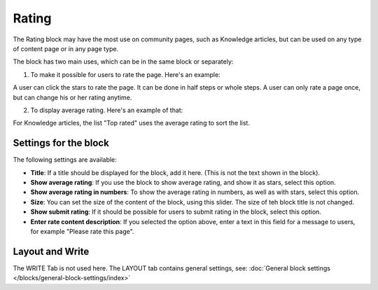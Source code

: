 Rating
==================

The Rating block may have the most use on community pages, such as Knowledge articles, but can be used on any type of content page or in any page type.

The block has two main uses, which can be in the same block or separately:

1. To make it possible for users to rate the page. Here's an example:

.. image:: rating-block-example.png

A user can click the stars to rate the page. It can be done in half steps or whole steps. A user can only rate a page once, but can change his or her rating anytime.

2. To display average rating. Here's an example of that:

.. image:: rating-block-average.png

For Knowledge articles, the list "Top rated" uses the average rating to sort the list.

.. image:: rating-top-rated.png

Settings for the block
***********************
The following settings are available:

.. image:: rating-settings-new.png

+ **Title**: If a title should be displayed for the block, add it here. (This is not the text shown in the block).
+ **Show average rating**: If you use the block to show average rating, and show it as stars, select this option. 
+ **Show average rating in numbers**: To show the average rating in numbers, as well as with stars, select this option.
+ **Size**: You can set the size of the content of the block, using this slider. The size of teh block title is not changed. 
+ **Show submit rating**: If it should be possible for users to submit rating in the block, select this option.
+ **Enter rate content description**: If you selected the option above, enter a text in this field for a message to users, for example "Please rate this page".

Layout and Write
*********************
The WRITE Tab is not used here. The LAYOUT tab contains general settings, see: :doc:`General block settings </blocks/general-block-settings/index>`



